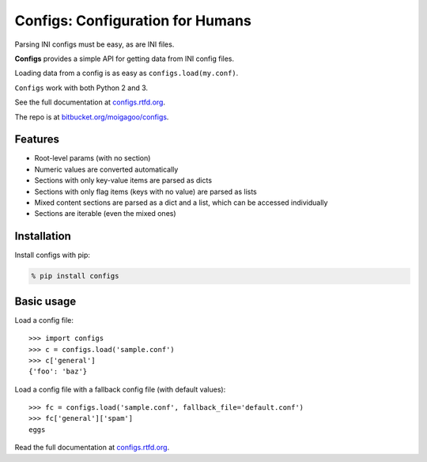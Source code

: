 *********************************
Configs: Configuration for Humans
*********************************

Parsing INI configs must be easy, as are INI files.

**Configs** provides a simple API for getting data from INI config files.

Loading data from a config is as easy as ``configs.load(my.conf)``.

``Configs`` work with both Python 2 and 3.

See the full documentation at `configs.rtfd.org <http://configs.rtfd.org>`_.

The repo is at `bitbucket.org/moigagoo/configs <https://bitbucket.org/moigagoo/configs>`_.

Features
========

*   Root-level params (with no section)
*   Numeric values are converted automatically
*   Sections with only key-value items are parsed as dicts
*   Sections with only flag items (keys with no value) are parsed as lists
*   Mixed content sections are parsed as a dict and a list, which can be accessed individually
*   Sections are iterable (even the mixed ones)

Installation
============

Install configs with pip:

.. code-block:: bash

    % pip install configs

Basic usage
===========
Load a config file::

    >>> import configs
    >>> c = configs.load('sample.conf')
    >>> c['general']
    {'foo': 'baz'}

Load a config file with a fallback config file (with default values)::

    >>> fc = configs.load('sample.conf', fallback_file='default.conf')
    >>> fc['general']['spam']
    eggs

Read the full documentation at `configs.rtfd.org <http://configs.rtfd.org>`_.
